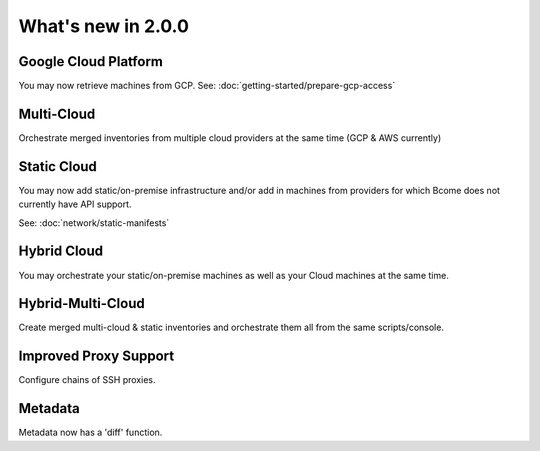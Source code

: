 .. meta::
   :description lang=en: What's new in Bcome 2.0.0

What's new in 2.0.0
====================

Google Cloud Platform
---------------------

You may now retrieve machines from GCP. See: :doc:`getting-started/prepare-gcp-access`

Multi-Cloud
-----------

Orchestrate merged inventories from multiple cloud providers at the same time (GCP & AWS currently)

Static Cloud
------------

You may now add static/on-premise infrastructure and/or add in machines from providers for which Bcome does not currently have API support.

See: :doc:`network/static-manifests`

Hybrid Cloud
------------

You may orchestrate your static/on-premise machines as well as your Cloud machines at the same time.

Hybrid-Multi-Cloud
------------------

Create merged multi-cloud & static inventories and orchestrate them all from the same scripts/console.

Improved Proxy Support
----------------------

Configure chains of SSH proxies.

Metadata
--------

Metadata now has a 'diff' function.
